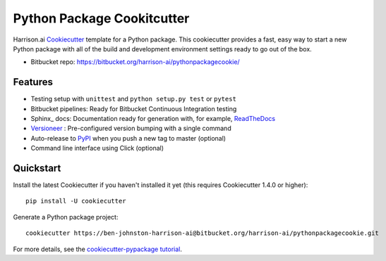 ============================
Python Package Cookitcutter
============================


Harrison.ai Cookiecutter_ template for a Python package.  This cookiecutter
provides a fast, easy way to start a new Python package with all of the build
and development environment settings ready to go out of the box.  

* Bitbucket repo: https://bitbucket.org/harrison-ai/pythonpackagecookie/ 

Features
--------

* Testing setup with ``unittest`` and ``python setup.py test`` or ``pytest``
* Bitbucket pipelines: Ready for Bitbucket Continuous Integration testing
* Sphinx_ docs: Documentation ready for generation with, for example, ReadTheDocs_
* Versioneer_ : Pre-configured version bumping with a single command
* Auto-release to PyPI_ when you push a new tag to master (optional)
* Command line interface using Click (optional)

.. _Cookiecutter: https://github.com/audreyr/cookiecutter
.. _Versioneer: https://github.com/warner/python-versioneer
.. _ReadTheDocs: https://readthedocs.org/
.. _PyPI: https://pypi.org/

Quickstart
----------

Install the latest Cookiecutter if you haven't installed it yet (this requires
Cookiecutter 1.4.0 or higher)::

    pip install -U cookiecutter

Generate a Python package project::

    cookiecutter https://ben-johnston-harrison-ai@bitbucket.org/harrison-ai/pythonpackagecookie.git 

For more details, see the `cookiecutter-pypackage tutorial`_.

.. _`cookiecutter-pypackage tutorial`: https://cookiecutter-pypackage.readthedocs.io/en/latest/tutorial.html
